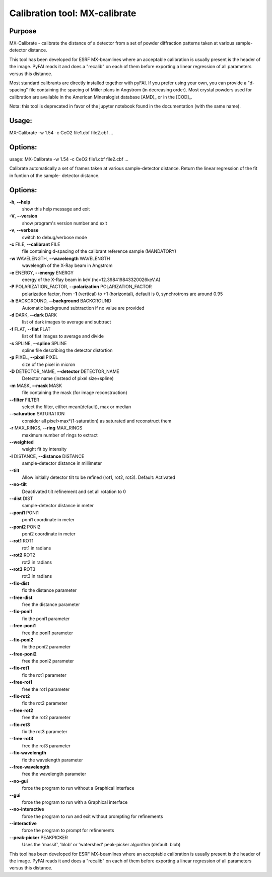 Calibration tool: MX-calibrate
==============================

Purpose
-------
MX-Calibrate - calibrate the distance of a detector from a set of powder
diffraction patterns taken at various sample-detector distance.

This tool has been developed for ESRF MX-beamlines where an acceptable calibration is
usually present is the header of the image. PyFAI reads it and does a "recalib" on
each of them before exporting a linear regression of all parameters versus this distance.

Most standard calibrants are directly installed together with pyFAI.
If you prefer using your own, you can provide a "d-spacing" file
containing the spacing of Miller plans in Angstrom (in decreasing order).
Most crystal powders used for calibration are available in the American Mineralogist
database [AMD]_ or in the [COD]_.

Nota: this tool is deprecated in favor of the jupyter notebook found in the documentation 
(with the same name).

Usage:
------

MX-Calibrate -w 1.54 -c CeO2 file1.cbf file2.cbf ...

Options:
--------
usage: MX-Calibrate -w 1.54 -c CeO2 file1.cbf file2.cbf ...

Calibrate automatically a set of frames taken at various sample-detector
distance. Return the linear regression of the fit in funtion of the sample-
detector distance.

Options:
--------

**-h**, **--help**
   show this help message and exit

**-V**, **--version**
   show program's version number and exit

**-v**, **--verbose**
   switch to debug/verbose mode

**-c** FILE, **--calibrant** FILE
   file containing d-spacing of the calibrant reference sample
   (MANDATORY)

**-w** WAVELENGTH, **--wavelength** WAVELENGTH
   wavelength of the X-Ray beam in Angstrom

**-e** ENERGY, **--energy** ENERGY
   energy of the X-Ray beam in keV (hc=12.398419843320026keV.A)

**-P** POLARIZATION_FACTOR, **--polarization** POLARIZATION_FACTOR
   polarization factor, from **-1** (vertical) to +1 (horizontal),
   default is 0, synchrotrons are around 0.95

**-b** BACKGROUND, **--background** BACKGROUND
   Automatic background subtraction if no value are provided

**-d** DARK, **--dark** DARK
   list of dark images to average and subtract

**-f** FLAT, **--flat** FLAT
   list of flat images to average and divide

**-s** SPLINE, **--spline** SPLINE
   spline file describing the detector distortion

**-p** PIXEL, **--pixel** PIXEL
   size of the pixel in micron

**-D** DETECTOR_NAME, **--detector** DETECTOR_NAME
   Detector name (instead of pixel size+spline)

**-m** MASK, **--mask** MASK
   file containing the mask (for image reconstruction)

**--filter** FILTER
   select the filter, either mean(default), max or median

**--saturation** SATURATION
   consider all pixel>max*(1-saturation) as saturated and reconstruct
   them

**-r** MAX_RINGS, **--ring** MAX_RINGS
   maximum number of rings to extract

**--weighted**
   weight fit by intensity

**-l** DISTANCE, **--distance** DISTANCE
   sample-detector distance in millimeter

**--tilt**
   Allow initially detector tilt to be refined (rot1, rot2, rot3).
   Default: Activated

**--no-tilt**
   Deactivated tilt refinement and set all rotation to 0

**--dist** DIST
   sample-detector distance in meter

**--poni1** PONI1
   poni1 coordinate in meter

**--poni2** PONI2
   poni2 coordinate in meter

**--rot1** ROT1
   rot1 in radians

**--rot2** ROT2
   rot2 in radians

**--rot3** ROT3
   rot3 in radians

**--fix-dist**
   fix the distance parameter

**--free-dist**
   free the distance parameter

**--fix-poni1**
   fix the poni1 parameter

**--free-poni1**
   free the poni1 parameter

**--fix-poni2**
   fix the poni2 parameter

**--free-poni2**
   free the poni2 parameter

**--fix-rot1**
   fix the rot1 parameter

**--free-rot1**
   free the rot1 parameter

**--fix-rot2**
   fix the rot2 parameter

**--free-rot2**
   free the rot2 parameter

**--fix-rot3**
   fix the rot3 parameter

**--free-rot3**
   free the rot3 parameter

**--fix-wavelength**
   fix the wavelength parameter

**--free-wavelength**
   free the wavelength parameter

**--no-gui**
   force the program to run without a Graphical interface

**--gui**
   force the program to run with a Graphical interface

**--no-interactive**
   force the program to run and exit without prompting for refinements

**--interactive**
   force the program to prompt for refinements

**--peak-picker** PEAKPICKER
   Uses the 'massif', 'blob' or 'watershed' peak-picker algorithm
   (default: blob)

This tool has been developed for ESRF MX-beamlines where an acceptable
calibration is usually present is the header of the image. PyFAI reads
it and does a "recalib" on each of them before exporting a linear
regression of all parameters versus this distance.
